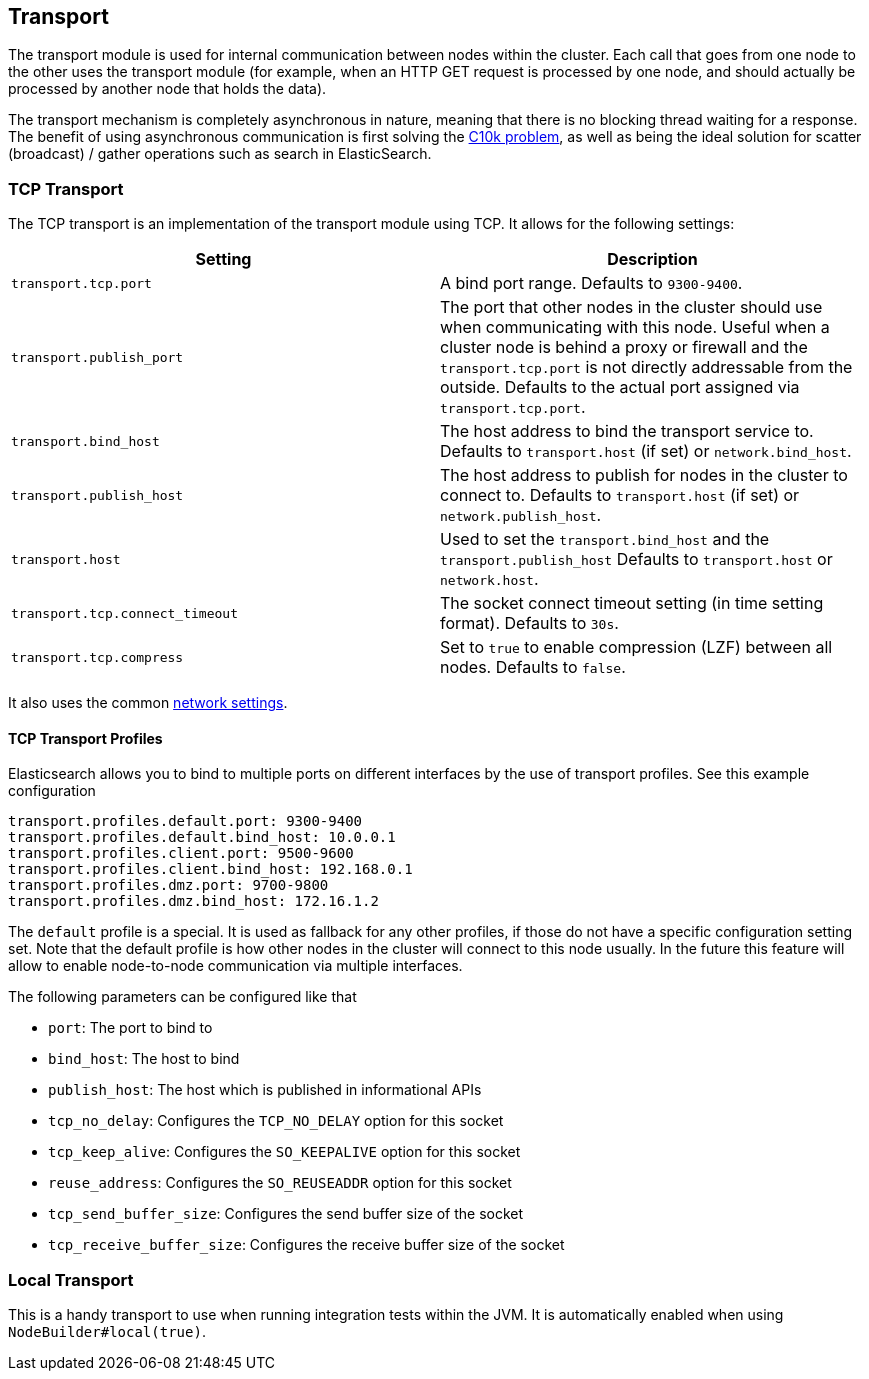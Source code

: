 [[modules-transport]]
== Transport

The transport module is used for internal communication between nodes
within the cluster. Each call that goes from one node to the other uses
the transport module (for example, when an HTTP GET request is processed
by one node, and should actually be processed by another node that holds
the data).

The transport mechanism is completely asynchronous in nature, meaning
that there is no blocking thread waiting for a response. The benefit of
using asynchronous communication is first solving the
http://en.wikipedia.org/wiki/C10k_problem[C10k problem], as well as
being the ideal solution for scatter (broadcast) / gather operations such
as search in ElasticSearch.

[float]
=== TCP Transport

The TCP transport is an implementation of the transport module using
TCP. It allows for the following settings:

[cols="<,<",options="header",]
|=======================================================================
|Setting |Description
|`transport.tcp.port` |A bind port range. Defaults to `9300-9400`.

|`transport.publish_port` |The port that other nodes in the cluster
should use when communicating with this node. Useful when a cluster node
is behind a proxy or firewall and the `transport.tcp.port` is not directly
addressable from the outside. Defaults to the actual port assigned via
`transport.tcp.port`.

|`transport.bind_host` |The host address to bind the transport service to. Defaults to `transport.host` (if set) or `network.bind_host`.

|`transport.publish_host` |The host address to publish for nodes in the cluster to connect to. Defaults to `transport.host` (if set) or `network.publish_host`.

|`transport.host` |Used to set the `transport.bind_host` and the `transport.publish_host` Defaults to `transport.host` or `network.host`.


|`transport.tcp.connect_timeout` |The socket connect timeout setting (in
time setting format). Defaults to `30s`.

|`transport.tcp.compress` |Set to `true` to enable compression (LZF)
between all nodes. Defaults to `false`.
|=======================================================================

It also uses the common
<<modules-network,network settings>>.

==== TCP Transport Profiles

Elasticsearch allows you to bind to multiple ports on different interfaces by the use of transport profiles. See this example configuration

```
transport.profiles.default.port: 9300-9400
transport.profiles.default.bind_host: 10.0.0.1
transport.profiles.client.port: 9500-9600
transport.profiles.client.bind_host: 192.168.0.1
transport.profiles.dmz.port: 9700-9800
transport.profiles.dmz.bind_host: 172.16.1.2
```

The `default` profile is a special. It is used as fallback for any other profiles, if those do not have a specific configuration setting set.
Note that the default profile is how other nodes in the cluster will connect to this node usually. In the future this feature will allow to enable node-to-node communication via multiple interfaces.

The following parameters can be configured like that

* `port`: The port to bind to
* `bind_host`: The host to bind
* `publish_host`: The host which is published in informational APIs
* `tcp_no_delay`: Configures the `TCP_NO_DELAY` option for this socket
* `tcp_keep_alive`: Configures the `SO_KEEPALIVE` option for this socket
* `reuse_address`: Configures the `SO_REUSEADDR` option for this socket
* `tcp_send_buffer_size`: Configures the send buffer size of the socket
* `tcp_receive_buffer_size`: Configures the receive buffer size of the socket

[float]
=== Local Transport

This is a handy transport to use when running integration tests within
the JVM. It is automatically enabled when using
`NodeBuilder#local(true)`.
